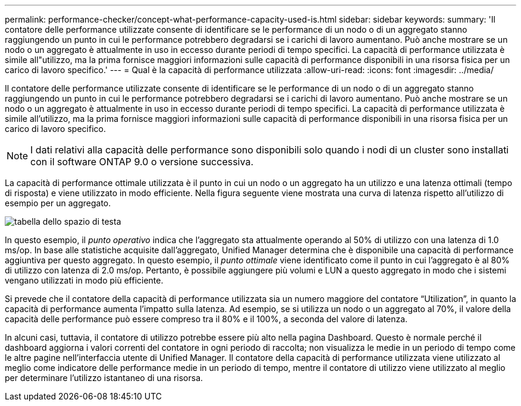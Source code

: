 ---
permalink: performance-checker/concept-what-performance-capacity-used-is.html 
sidebar: sidebar 
keywords:  
summary: 'Il contatore delle performance utilizzate consente di identificare se le performance di un nodo o di un aggregato stanno raggiungendo un punto in cui le performance potrebbero degradarsi se i carichi di lavoro aumentano. Può anche mostrare se un nodo o un aggregato è attualmente in uso in eccesso durante periodi di tempo specifici. La capacità di performance utilizzata è simile all"utilizzo, ma la prima fornisce maggiori informazioni sulle capacità di performance disponibili in una risorsa fisica per un carico di lavoro specifico.' 
---
= Qual è la capacità di performance utilizzata
:allow-uri-read: 
:icons: font
:imagesdir: ../media/


[role="lead"]
Il contatore delle performance utilizzate consente di identificare se le performance di un nodo o di un aggregato stanno raggiungendo un punto in cui le performance potrebbero degradarsi se i carichi di lavoro aumentano. Può anche mostrare se un nodo o un aggregato è attualmente in uso in eccesso durante periodi di tempo specifici. La capacità di performance utilizzata è simile all'utilizzo, ma la prima fornisce maggiori informazioni sulle capacità di performance disponibili in una risorsa fisica per un carico di lavoro specifico.

[NOTE]
====
I dati relativi alla capacità delle performance sono disponibili solo quando i nodi di un cluster sono installati con il software ONTAP 9.0 o versione successiva.

====
La capacità di performance ottimale utilizzata è il punto in cui un nodo o un aggregato ha un utilizzo e una latenza ottimali (tempo di risposta) e viene utilizzato in modo efficiente. Nella figura seguente viene mostrata una curva di latenza rispetto all'utilizzo di esempio per un aggregato.

image::../media/headroom-chart.gif[tabella dello spazio di testa]

In questo esempio, il _punto operativo_ indica che l'aggregato sta attualmente operando al 50% di utilizzo con una latenza di 1.0 ms/op. In base alle statistiche acquisite dall'aggregato, Unified Manager determina che è disponibile una capacità di performance aggiuntiva per questo aggregato. In questo esempio, il _punto ottimale_ viene identificato come il punto in cui l'aggregato è al 80% di utilizzo con latenza di 2.0 ms/op. Pertanto, è possibile aggiungere più volumi e LUN a questo aggregato in modo che i sistemi vengano utilizzati in modo più efficiente.

Si prevede che il contatore della capacità di performance utilizzata sia un numero maggiore del contatore "`Utilization`", in quanto la capacità di performance aumenta l'impatto sulla latenza. Ad esempio, se si utilizza un nodo o un aggregato al 70%, il valore della capacità delle performance può essere compreso tra il 80% e il 100%, a seconda del valore di latenza.

In alcuni casi, tuttavia, il contatore di utilizzo potrebbe essere più alto nella pagina Dashboard. Questo è normale perché il dashboard aggiorna i valori correnti del contatore in ogni periodo di raccolta; non visualizza le medie in un periodo di tempo come le altre pagine nell'interfaccia utente di Unified Manager. Il contatore della capacità di performance utilizzata viene utilizzato al meglio come indicatore delle performance medie in un periodo di tempo, mentre il contatore di utilizzo viene utilizzato al meglio per determinare l'utilizzo istantaneo di una risorsa.
